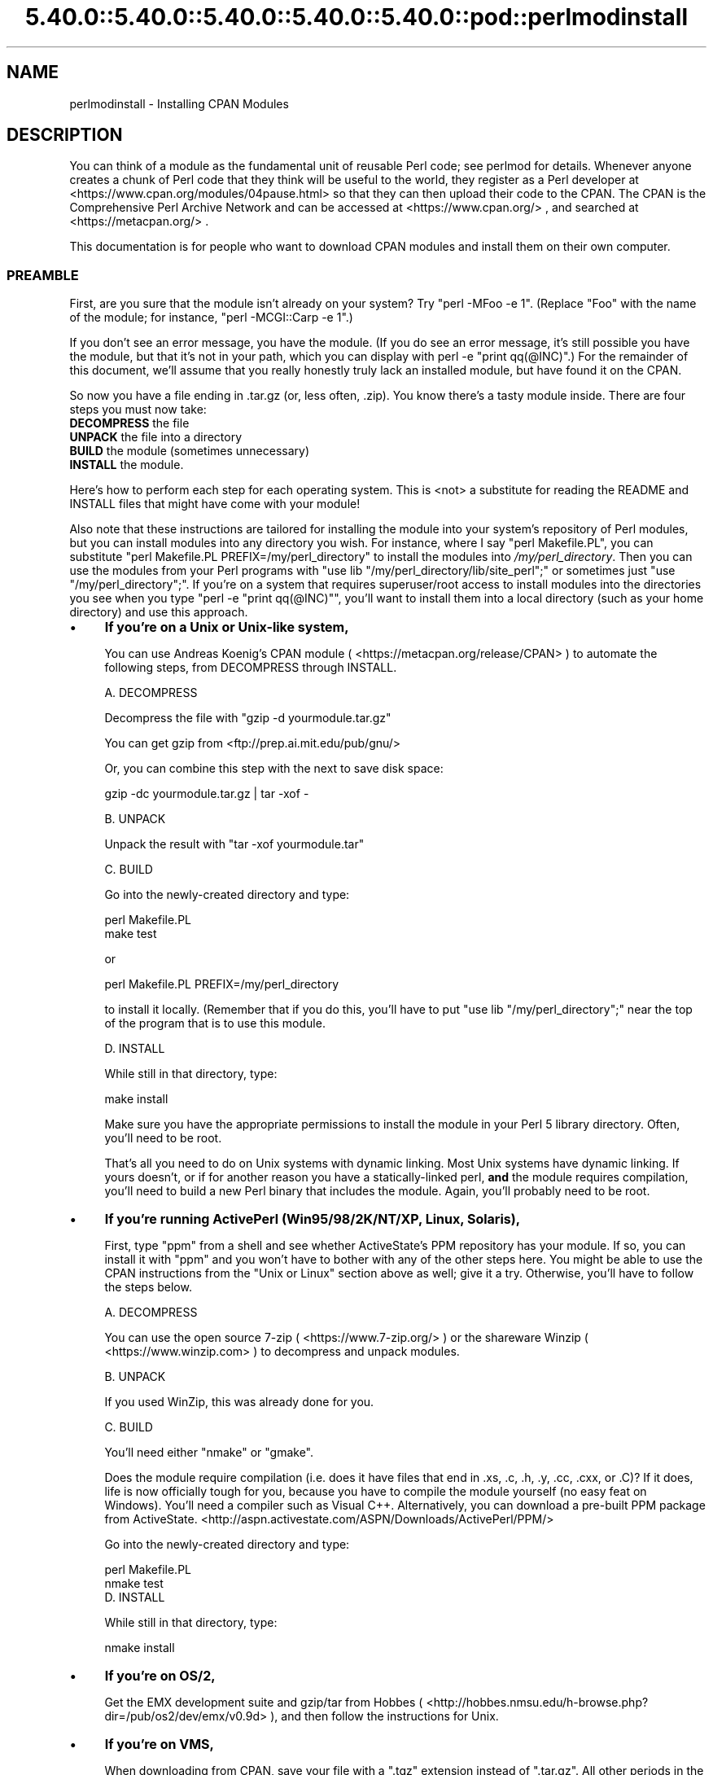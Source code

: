 .\" Automatically generated by Pod::Man 5.0102 (Pod::Simple 3.45)
.\"
.\" Standard preamble:
.\" ========================================================================
.de Sp \" Vertical space (when we can't use .PP)
.if t .sp .5v
.if n .sp
..
.de Vb \" Begin verbatim text
.ft CW
.nf
.ne \\$1
..
.de Ve \" End verbatim text
.ft R
.fi
..
.\" \*(C` and \*(C' are quotes in nroff, nothing in troff, for use with C<>.
.ie n \{\
.    ds C` ""
.    ds C' ""
'br\}
.el\{\
.    ds C`
.    ds C'
'br\}
.\"
.\" Escape single quotes in literal strings from groff's Unicode transform.
.ie \n(.g .ds Aq \(aq
.el       .ds Aq '
.\"
.\" If the F register is >0, we'll generate index entries on stderr for
.\" titles (.TH), headers (.SH), subsections (.SS), items (.Ip), and index
.\" entries marked with X<> in POD.  Of course, you'll have to process the
.\" output yourself in some meaningful fashion.
.\"
.\" Avoid warning from groff about undefined register 'F'.
.de IX
..
.nr rF 0
.if \n(.g .if rF .nr rF 1
.if (\n(rF:(\n(.g==0)) \{\
.    if \nF \{\
.        de IX
.        tm Index:\\$1\t\\n%\t"\\$2"
..
.        if !\nF==2 \{\
.            nr % 0
.            nr F 2
.        \}
.    \}
.\}
.rr rF
.\" ========================================================================
.\"
.IX Title "5.40.0::5.40.0::5.40.0::5.40.0::5.40.0::pod::perlmodinstall 3"
.TH 5.40.0::5.40.0::5.40.0::5.40.0::5.40.0::pod::perlmodinstall 3 2024-12-14 "perl v5.40.0" "Perl Programmers Reference Guide"
.\" For nroff, turn off justification.  Always turn off hyphenation; it makes
.\" way too many mistakes in technical documents.
.if n .ad l
.nh
.SH NAME
perlmodinstall \- Installing CPAN Modules
.SH DESCRIPTION
.IX Header "DESCRIPTION"
You can think of a module as the fundamental unit of reusable Perl
code; see perlmod for details.  Whenever anyone creates a chunk of
Perl code that they think will be useful to the world, they register
as a Perl developer at <https://www.cpan.org/modules/04pause.html>
so that they can then upload their code to the CPAN.  The CPAN is the
Comprehensive Perl Archive Network and can be accessed at
<https://www.cpan.org/> , and searched at <https://metacpan.org/> .
.PP
This documentation is for people who want to download CPAN modules
and install them on their own computer.
.SS PREAMBLE
.IX Subsection "PREAMBLE"
First, are you sure that the module isn't already on your system?  Try
\&\f(CW\*(C`perl \-MFoo \-e 1\*(C'\fR.  (Replace "Foo" with the name of the module; for
instance, \f(CW\*(C`perl \-MCGI::Carp \-e 1\*(C'\fR.)
.PP
If you don't see an error message, you have the module.  (If you do
see an error message, it's still possible you have the module, but
that it's not in your path, which you can display with \f(CWperl \-e
"print qq(@INC)"\fR.)  For the remainder of this document, we'll assume
that you really honestly truly lack an installed module, but have
found it on the CPAN.
.PP
So now you have a file ending in .tar.gz (or, less often, .zip).  You
know there's a tasty module inside.  There are four steps you must now
take:
.IP "\fBDECOMPRESS\fR the file" 5
.IX Item "DECOMPRESS the file"
.PD 0
.IP "\fBUNPACK\fR the file into a directory" 5
.IX Item "UNPACK the file into a directory"
.IP "\fBBUILD\fR the module (sometimes unnecessary)" 5
.IX Item "BUILD the module (sometimes unnecessary)"
.IP "\fBINSTALL\fR the module." 5
.IX Item "INSTALL the module."
.PD
.PP
Here's how to perform each step for each operating system.  This is
<not> a substitute for reading the README and INSTALL files that
might have come with your module!
.PP
Also note that these instructions are tailored for installing the
module into your system's repository of Perl modules, but you can
install modules into any directory you wish.  For instance, where I
say \f(CW\*(C`perl Makefile.PL\*(C'\fR, you can substitute \f(CW\*(C`perl Makefile.PL
PREFIX=/my/perl_directory\*(C'\fR to install the modules into
\&\fI/my/perl_directory\fR.  Then you can use the modules from your Perl
programs with \f(CW\*(C`use lib "/my/perl_directory/lib/site_perl";\*(C'\fR or
sometimes just \f(CW\*(C`use "/my/perl_directory";\*(C'\fR.  If you're on a system
that requires superuser/root access to install modules into the
directories you see when you type \f(CW\*(C`perl \-e "print qq(@INC)"\*(C'\fR, you'll
want to install them into a local directory (such as your home
directory) and use this approach.
.IP \(bu 4
\&\fBIf you're on a Unix or Unix-like system,\fR
.Sp
You can use Andreas Koenig's CPAN module
( <https://metacpan.org/release/CPAN> )
to automate the following steps, from DECOMPRESS through INSTALL.
.Sp
A. DECOMPRESS
.Sp
Decompress the file with \f(CW\*(C`gzip \-d yourmodule.tar.gz\*(C'\fR
.Sp
You can get gzip from <ftp://prep.ai.mit.edu/pub/gnu/>
.Sp
Or, you can combine this step with the next to save disk space:
.Sp
.Vb 1
\&     gzip \-dc yourmodule.tar.gz | tar \-xof \-
.Ve
.Sp
B. UNPACK
.Sp
Unpack the result with \f(CW\*(C`tar \-xof yourmodule.tar\*(C'\fR
.Sp
C. BUILD
.Sp
Go into the newly-created directory and type:
.Sp
.Vb 2
\&      perl Makefile.PL
\&      make test
.Ve
.Sp
or
.Sp
.Vb 1
\&      perl Makefile.PL PREFIX=/my/perl_directory
.Ve
.Sp
to install it locally.  (Remember that if you do this, you'll have to
put \f(CW\*(C`use lib "/my/perl_directory";\*(C'\fR near the top of the program that
is to use this module.
.Sp
D. INSTALL
.Sp
While still in that directory, type:
.Sp
.Vb 1
\&      make install
.Ve
.Sp
Make sure you have the appropriate permissions to install the module
in your Perl 5 library directory.  Often, you'll need to be root.
.Sp
That's all you need to do on Unix systems with dynamic linking.
Most Unix systems have dynamic linking. If yours doesn't, or if for
another reason you have a statically-linked perl, \fBand\fR the
module requires compilation, you'll need to build a new Perl binary
that includes the module.  Again, you'll probably need to be root.
.IP \(bu 4
\&\fBIf you're running ActivePerl (Win95/98/2K/NT/XP, Linux, Solaris),\fR
.Sp
First, type \f(CW\*(C`ppm\*(C'\fR from a shell and see whether ActiveState's PPM
repository has your module.  If so, you can install it with \f(CW\*(C`ppm\*(C'\fR and
you won't have to bother with any of the other steps here.  You might
be able to use the CPAN instructions from the "Unix or Linux" section
above as well; give it a try.  Otherwise, you'll have to follow the
steps below.
.Sp
.Vb 1
\&   A. DECOMPRESS
.Ve
.Sp
You can use the
open source 7\-zip ( <https://www.7\-zip.org/> )
or the shareware Winzip ( <https://www.winzip.com> ) to
decompress and unpack modules.
.Sp
.Vb 1
\&   B. UNPACK
.Ve
.Sp
If you used WinZip, this was already done for you.
.Sp
.Vb 1
\&   C. BUILD
.Ve
.Sp
You'll need either \f(CW\*(C`nmake\*(C'\fR or \f(CW\*(C`gmake\*(C'\fR.
.Sp
Does the module require compilation (i.e. does it have files that end
in .xs, .c, .h, .y, .cc, .cxx, or .C)?  If it does, life is now
officially tough for you, because you have to compile the module
yourself (no easy feat on Windows).  You'll need a compiler such as
Visual C++.  Alternatively, you can download a pre-built PPM package
from ActiveState.
<http://aspn.activestate.com/ASPN/Downloads/ActivePerl/PPM/>
.Sp
Go into the newly-created directory and type:
.Sp
.Vb 2
\&      perl Makefile.PL
\&      nmake test
\&
\&
\&   D. INSTALL
.Ve
.Sp
While still in that directory, type:
.Sp
.Vb 1
\&      nmake install
.Ve
.IP \(bu 4
\&\fBIf you're on OS/2,\fR
.Sp
Get the EMX development suite and gzip/tar from Hobbes (
<http://hobbes.nmsu.edu/h\-browse.php?dir=/pub/os2/dev/emx/v0.9d> ), and then follow
the instructions for Unix.
.IP \(bu 4
\&\fBIf you're on VMS,\fR
.Sp
When downloading from CPAN, save your file with a \f(CW\*(C`.tgz\*(C'\fR
extension instead of \f(CW\*(C`.tar.gz\*(C'\fR.  All other periods in the
filename should be replaced with underscores.  For example,
\&\f(CW\*(C`Your\-Module\-1.33.tar.gz\*(C'\fR should be downloaded as
\&\f(CW\*(C`Your\-Module\-1_33.tgz\*(C'\fR.
.Sp
A. DECOMPRESS
.Sp
Type
.Sp
.Vb 1
\&    gzip \-d Your\-Module.tgz
.Ve
.Sp
or, for zipped modules, type
.Sp
.Vb 1
\&    unzip Your\-Module.zip
.Ve
.Sp
Executables for gzip, zip, and VMStar:
.Sp
.Vb 1
\&    http://www.hp.com/go/openvms/freeware/
.Ve
.Sp
and their source code:
.Sp
.Vb 1
\&    http://www.fsf.org/order/ftp.html
.Ve
.Sp
Note that GNU's gzip/gunzip is not the same as Info-ZIP's zip/unzip
package.  The former is a simple compression tool; the latter permits
creation of multi-file archives.
.Sp
B. UNPACK
.Sp
If you're using VMStar:
.Sp
.Vb 1
\&     VMStar xf Your\-Module.tar
.Ve
.Sp
Or, if you're fond of VMS command syntax:
.Sp
.Vb 1
\&     tar/extract/verbose Your_Module.tar
.Ve
.Sp
C. BUILD
.Sp
Make sure you have MMS (from Digital) or the freeware MMK ( available
from MadGoat at <http://www.madgoat.com> ).  Then type this to create
the DESCRIP.MMS for the module:
.Sp
.Vb 1
\&    perl Makefile.PL
.Ve
.Sp
Now you're ready to build:
.Sp
.Vb 1
\&    mms test
.Ve
.Sp
Substitute \f(CW\*(C`mmk\*(C'\fR for \f(CW\*(C`mms\*(C'\fR above if you're using MMK.
.Sp
D. INSTALL
.Sp
Type
.Sp
.Vb 1
\&    mms install
.Ve
.Sp
Substitute \f(CW\*(C`mmk\*(C'\fR for \f(CW\*(C`mms\*(C'\fR above if you're using MMK.
.IP \(bu 4
\&\fBIf you're on MVS\fR,
.Sp
Introduce the \fI.tar.gz\fR file into an HFS as binary; don't translate from
ASCII to EBCDIC.
.Sp
A. DECOMPRESS
.Sp
Decompress the file with \f(CW\*(C`gzip \-d yourmodule.tar.gz\*(C'\fR
.Sp
You can get gzip from
<http://www.s390.ibm.com/products/oe/bpxqp1.html>
.Sp
B. UNPACK
.Sp
Unpack the result with
.Sp
.Vb 1
\&     pax \-o to=IBM\-1047,from=ISO8859\-1 \-r < yourmodule.tar
.Ve
.Sp
The BUILD and INSTALL steps are identical to those for Unix.  Some
modules generate Makefiles that work better with GNU make, which is
available from <http://www.mks.com/s390/gnu/>
.SH PORTABILITY
.IX Header "PORTABILITY"
Note that not all modules will work with on all platforms.
See perlport for more information on portability issues.
Read the documentation to see if the module will work on your
system.  There are basically three categories
of modules that will not work "out of the box" with all
platforms (with some possibility of overlap):
.IP \(bu 4
\&\fBThose that should, but don't.\fR  These need to be fixed; consider
contacting the author and possibly writing a patch.
.IP \(bu 4
\&\fBThose that need to be compiled, where the target platform
doesn't have compilers readily available.\fR  (These modules contain
\&\fI.xs\fR or \fI.c\fR files, usually.)  You might be able to find
existing binaries on the CPAN or elsewhere, or you might
want to try getting compilers and building it yourself, and then
release the binary for other poor souls to use.
.IP \(bu 4
\&\fBThose that are targeted at a specific platform.\fR
(Such as the Win32:: modules.)  If the module is targeted
specifically at a platform other than yours, you're out
of luck, most likely.
.PP
Check the CPAN Testers if a module should work with your platform
but it doesn't behave as you'd expect, or you aren't sure whether or
not a module will work under your platform.  If the module you want
isn't listed there, you can test it yourself and let CPAN Testers know,
you can join CPAN Testers, or you can request it be tested.
.PP
.Vb 1
\&    https://cpantesters.org/
.Ve
.SH HEY
.IX Header "HEY"
If you have any suggested changes for this page, let me know.  Please
don't send me mail asking for help on how to install your modules.
There are too many modules, and too few Orwants, for me to be able to
answer or even acknowledge all your questions.  Contact the module
author instead, ask someone familiar with Perl on your operating
system, or if all else fails, file a ticket at <https://rt.cpan.org/>.
.SH AUTHOR
.IX Header "AUTHOR"
Jon Orwant
.PP
orwant@medita.mit.edu
.PP
with invaluable help from Chris Nandor, and valuable help from Brandon
Allbery, Charles Bailey, Graham Barr, Dominic Dunlop, Jarkko
Hietaniemi, Ben Holzman, Tom Horsley, Nick Ing-Simmons, Tuomas
J. Lukka, Laszlo Molnar, Alan Olsen, Peter Prymmer, Gurusamy Sarathy,
Christoph Spalinger, Dan Sugalski, Larry Virden, and Ilya Zakharevich.
.PP
First version July 22, 1998; last revised November 21, 2001.
.SH COPYRIGHT
.IX Header "COPYRIGHT"
Copyright (C) 1998, 2002, 2003 Jon Orwant.  All Rights Reserved.
.PP
This document may be distributed under the same terms as Perl itself.
